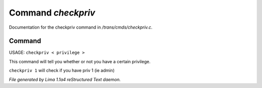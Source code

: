 Command *checkpriv*
********************

Documentation for the checkpriv command in */trans/cmds/checkpriv.c*.

Command
=======

USAGE:  ``checkpriv < privilege >``

This command will tell you whether or not you have a certain privilege.

``checkpriv 1``
will check if you have priv 1 (ie admin)

.. TAGS: RST



*File generated by Lima 1.1a4 reStructured Text daemon.*
